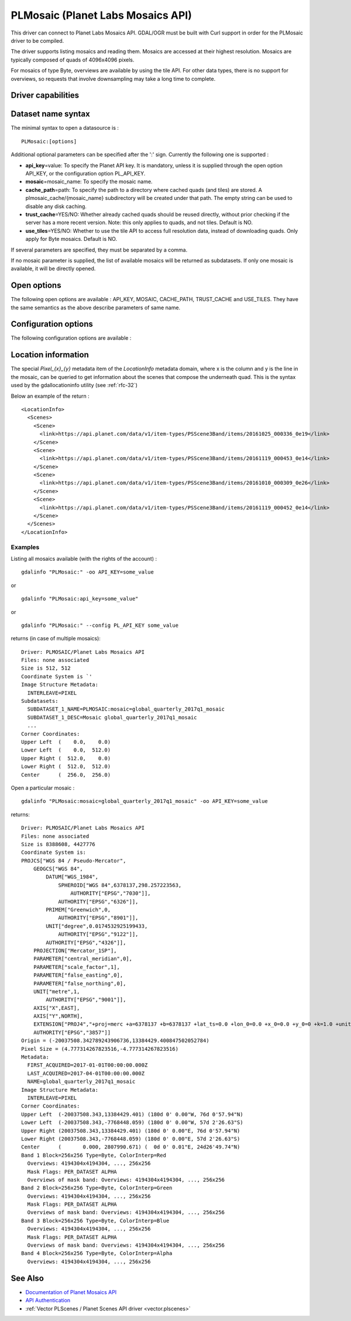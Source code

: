 .. _raster.plmosaic:

================================================================================
PLMosaic (Planet Labs Mosaics API)
================================================================================

.. shortname:: PLMosaic

.. build_dependencies:: libcurl

This driver can connect to Planet Labs Mosaics API. GDAL/OGR must be
built with Curl support in order for the PLMosaic driver to be compiled.

The driver supports listing mosaics and reading them. Mosaics are
accessed at their highest resolution. Mosaics are typically composed of
quads of 4096x4096 pixels.

For mosaics of type Byte, overviews are available by using the tile API.
For other data types, there is no support for overviews, so requests
that involve downsampling may take a long time to complete.

Driver capabilities
-------------------

.. supports_georeferencing::

Dataset name syntax
-------------------

The minimal syntax to open a datasource is :

::

   PLMosaic:[options]

Additional optional parameters can be specified after the ':' sign.
Currently the following one is supported :

-  **api_key**\ =value: To specify the Planet API key. It is mandatory,
   unless it is supplied through the open option API_KEY, or the
   configuration option PL_API_KEY.
-  **mosaic**\ =mosaic_name: To specify the mosaic name.
-  **cache_path**\ =path: To specify the path to a directory where
   cached quads (and tiles) are stored. A plmosaic_cache/{mosaic_name}
   subdirectory will be created under that path. The empty string can be
   used to disable any disk caching.
-  **trust_cache**\ =YES/NO: Whether already cached quads should be
   reused directly, without prior checking if the server has a more
   recent version. Note: this only applies to quads, and not tiles.
   Default is NO.
-  **use_tiles**\ =YES/NO: Whether to use the tile API to access full
   resolution data, instead of downloading quads. Only apply for Byte
   mosaics. Default is NO.

If several parameters are specified, they must be separated by a comma.

If no mosaic parameter is supplied, the list of available mosaics will
be returned as subdatasets. If only one mosaic is available, it will be
directly opened.

Open options
------------

The following open options are available : API_KEY, MOSAIC, CACHE_PATH,
TRUST_CACHE and USE_TILES. They have the same semantics as the above
describe parameters of same name.

Configuration options
---------------------

The following configuration options are available :

.. config:: PL_API_KEY

   To specify the Planet API key.

Location information
--------------------

The special *Pixel_{x}_{y}* metadata item of the *LocationInfo* metadata
domain, where x is the column and y is the line in the mosaic, can be
queried to get information about the scenes that compose the underneath
quad. This is the syntax used by the gdallocationinfo utility (see :ref:`rfc-32`)

Below an example of the return :

::

   <LocationInfo>
     <Scenes>
       <Scene>
         <link>https://api.planet.com/data/v1/item-types/PSScene3Band/items/20161025_000336_0e19</link>
       </Scene>
       <Scene>
         <link>https://api.planet.com/data/v1/item-types/PSScene3Band/items/20161119_000453_0e14</link>
       </Scene>
       <Scene>
         <link>https://api.planet.com/data/v1/item-types/PSScene3Band/items/20161010_000309_0e26</link>
       </Scene>
       <Scene>
         <link>https://api.planet.com/data/v1/item-types/PSScene3Band/items/20161119_000452_0e14</link>
       </Scene>
     </Scenes>
   </LocationInfo>

Examples
~~~~~~~~

Listing all mosaics available (with the rights of the account) :

::

   gdalinfo "PLMosaic:" -oo API_KEY=some_value

or

::

   gdalinfo "PLMosaic:api_key=some_value"

or

::

   gdalinfo "PLMosaic:" --config PL_API_KEY some_value

returns (in case of multiple mosaics):

::

   Driver: PLMOSAIC/Planet Labs Mosaics API
   Files: none associated
   Size is 512, 512
   Coordinate System is `'
   Image Structure Metadata:
     INTERLEAVE=PIXEL
   Subdatasets:
     SUBDATASET_1_NAME=PLMOSAIC:mosaic=global_quarterly_2017q1_mosaic
     SUBDATASET_1_DESC=Mosaic global_quarterly_2017q1_mosaic
     ...
   Corner Coordinates:
   Upper Left  (    0.0,    0.0)
   Lower Left  (    0.0,  512.0)
   Upper Right (  512.0,    0.0)
   Lower Right (  512.0,  512.0)
   Center      (  256.0,  256.0)

Open a particular mosaic :

::

   gdalinfo "PLMosaic:mosaic=global_quarterly_2017q1_mosaic" -oo API_KEY=some_value

returns:

::

   Driver: PLMOSAIC/Planet Labs Mosaics API
   Files: none associated
   Size is 8388608, 4427776
   Coordinate System is:
   PROJCS["WGS 84 / Pseudo-Mercator",
       GEOGCS["WGS 84",
           DATUM["WGS_1984",
               SPHEROID["WGS 84",6378137,298.257223563,
                   AUTHORITY["EPSG","7030"]],
               AUTHORITY["EPSG","6326"]],
           PRIMEM["Greenwich",0,
               AUTHORITY["EPSG","8901"]],
           UNIT["degree",0.0174532925199433,
               AUTHORITY["EPSG","9122"]],
           AUTHORITY["EPSG","4326"]],
       PROJECTION["Mercator_1SP"],
       PARAMETER["central_meridian",0],
       PARAMETER["scale_factor",1],
       PARAMETER["false_easting",0],
       PARAMETER["false_northing",0],
       UNIT["metre",1,
           AUTHORITY["EPSG","9001"]],
       AXIS["X",EAST],
       AXIS["Y",NORTH],
       EXTENSION["PROJ4","+proj=merc +a=6378137 +b=6378137 +lat_ts=0.0 +lon_0=0.0 +x_0=0.0 +y_0=0 +k=1.0 +units=m +nadgrids=@null +wktext +no_defs"],
       AUTHORITY["EPSG","3857"]]
   Origin = (-20037508.342789243906736,13384429.400847502052784)
   Pixel Size = (4.777314267823516,-4.777314267823516)
   Metadata:
     FIRST_ACQUIRED=2017-01-01T00:00:00.000Z
     LAST_ACQUIRED=2017-04-01T00:00:00.000Z
     NAME=global_quarterly_2017q1_mosaic
   Image Structure Metadata:
     INTERLEAVE=PIXEL
   Corner Coordinates:
   Upper Left  (-20037508.343,13384429.401) (180d 0' 0.00"W, 76d 0'57.94"N)
   Lower Left  (-20037508.343,-7768448.059) (180d 0' 0.00"W, 57d 2'26.63"S)
   Upper Right (20037508.343,13384429.401) (180d 0' 0.00"E, 76d 0'57.94"N)
   Lower Right (20037508.343,-7768448.059) (180d 0' 0.00"E, 57d 2'26.63"S)
   Center      (       0.000, 2807990.671) (  0d 0' 0.01"E, 24d26'49.74"N)
   Band 1 Block=256x256 Type=Byte, ColorInterp=Red
     Overviews: 4194304x4194304, ..., 256x256
     Mask Flags: PER_DATASET ALPHA
     Overviews of mask band: Overviews: 4194304x4194304, ..., 256x256
   Band 2 Block=256x256 Type=Byte, ColorInterp=Green
     Overviews: 4194304x4194304, ..., 256x256
     Mask Flags: PER_DATASET ALPHA
     Overviews of mask band: Overviews: 4194304x4194304, ..., 256x256
   Band 3 Block=256x256 Type=Byte, ColorInterp=Blue
     Overviews: 4194304x4194304, ..., 256x256
     Mask Flags: PER_DATASET ALPHA
     Overviews of mask band: Overviews: 4194304x4194304, ..., 256x256
   Band 4 Block=256x256 Type=Byte, ColorInterp=Alpha
     Overviews: 4194304x4194304, ..., 256x256

See Also
--------

-  `Documentation of Planet Mosaics
   API <https://docs.planet.com/reference#basemaps-and-mosaics>`__
-  `API
   Authentication <https://docs.planet.com/docs/api-mechanics#section-authentication>`__
-  :ref:`Vector PLScenes / Planet Scenes API driver <vector.plscenes>`
